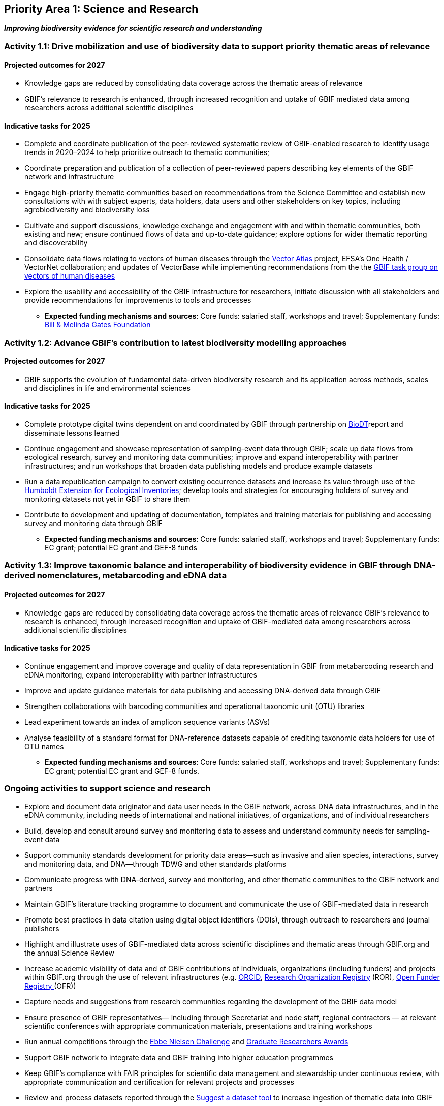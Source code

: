 [[priority1]]
== Priority Area 1: Science and Research

*_Improving biodiversity evidence for scientific research and understanding_*

[[activity1-1]]
=== Activity 1.1: Drive mobilization and use of biodiversity data to support priority thematic areas of relevance

==== Projected outcomes for 2027

*	Knowledge gaps are reduced by consolidating data coverage across the thematic areas of relevance
*	GBIF’s relevance to research is enhanced, through increased recognition and uptake of GBIF mediated data among researchers across additional scientific disciplines

==== Indicative tasks for 2025

*	Complete and coordinate publication of the peer-reviewed systematic review of GBIF-enabled research to identify usage trends in 2020–2024 to help prioritize outreach to thematic communities; 
* Coordinate preparation and publication of a collection of peer-reviewed papers describing key elements of the GBIF network and infrastructure
* Engage high-priority thematic communities based on recommendations from the Science Committee and establish new consultations with with subject experts, data holders, data users and other stakeholders on key topics, including agrobiodiversity and biodiversity loss 
* Cultivate and support discussions, knowledge exchange and engagement with and within thematic communities, both existing and new; ensure continued flows of data and up-to-date guidance; explore options for wider thematic reporting and discoverability
* Consolidate data flows relating to vectors of human diseases through the https://www.gatesfoundation.org/about/committed-grants/2022/04/inv021972[Vector Atlas^] project, EFSA's One Health / VectorNet collaboration; and updates of VectorBase while implementing  recommendations from the the https://www.gbif.org/news/4jj1iKMn5llVnM6cUr8Y2m/[GBIF task group on vectors of human diseases^] 
* Explore the usability and accessibility of the GBIF infrastructure for researchers, initiate discussion with all stakeholders and provide recommendations for improvements to tools and processes

*** *Expected funding mechanisms and sources*: Core funds: salaried staff, workshops and travel; Supplementary funds: https://www.gatesfoundation.org/[Bill & Melinda Gates Foundation^]

[[activity1-2]]
=== Activity 1.2: Advance GBIF’s contribution to latest biodiversity modelling approaches

==== Projected outcomes for 2027

* GBIF supports the evolution of fundamental data-driven biodiversity research and its application across methods, scales and disciplines in life and environmental sciences

==== Indicative tasks for 2025

* Complete prototype digital twins dependent on and coordinated by GBIF through partnership on https://biodt.eu/[BioDT^]report and disseminate lessons learned
* Continue engagement and showcase representation of sampling-event data through GBIF; scale up data flows from ecological research, survey and monitoring data communities; improve and expand interoperability with partner infrastructures; and run workshops that broaden data publishing models and produce example datasets
* Run a data republication campaign to convert existing occurrence datasets and increase its value through use of the https://eco.tdwg.org/[Humboldt Extension for Ecological Inventories^]; develop tools and strategies for encouraging holders of survey and monitoring datasets not yet in GBIF to share them 
* Contribute to development and updating of documentation, templates and training materials for publishing and accessing survey and monitoring data through GBIF

*** *Expected funding mechanisms and sources*: Core funds: salaried staff, workshops and travel; Supplementary funds: EC grant; potential EC grant and GEF-8 funds

[[activity1-3]]
=== Activity 1.3: Improve taxonomic balance and interoperability of biodiversity evidence in GBIF through DNA-derived nomenclatures, metabarcoding and eDNA data

==== Projected outcomes for 2027

* Knowledge gaps are reduced by consolidating data coverage across the thematic areas of relevance
GBIF’s relevance to research is enhanced, through increased recognition and uptake of GBIF-mediated data among researchers across additional scientific disciplines

==== Indicative tasks for 2025

* Continue engagement and improve coverage and quality of data representation in GBIF from metabarcoding research and eDNA monitoring, expand interoperability with partner infrastructures
* Improve and update guidance materials for data publishing and accessing DNA-derived data through GBIF
* Strengthen collaborations with barcoding communities and operational taxonomic unit (OTU) libraries
* Lead experiment towards an index of amplicon sequence variants (ASVs)
* Analyse feasibility of a standard format for DNA-reference datasets capable of crediting taxonomic data holders for use of OTU names

*** *Expected funding mechanisms and sources*: Core funds: salaried staff, workshops and travel; Supplementary funds: EC grant; potential EC grant and GEF-8 funds. 

[[activity1-ongoing]]
=== Ongoing activities to support science and research

* Explore and document data originator and data user needs in the GBIF network, across DNA data infrastructures, and in the eDNA community, including needs of international and national initiatives, of organizations, and of individual researchers
* Build, develop and consult around survey and monitoring data to assess and understand community needs for sampling-event data 
* Support community standards development for priority data areas—such as invasive and alien species, interactions, survey and monitoring data, and DNA—through TDWG and other standards platforms
* Communicate progress with DNA-derived, survey and monitoring, and other thematic communities to the GBIF network and partners
* Maintain GBIF’s literature tracking programme to document and communicate the use of GBIF-mediated data in research 
* Promote best practices in data citation using digital object identifiers (DOIs), through outreach to researchers and journal publishers
* Highlight and illustrate uses of GBIF-mediated data across scientific disciplines and thematic areas through GBIF.org and the annual Science Review
* Increase academic visibility of data and of GBIF contributions of individuals, organizations (including funders) and projects within GBIF.org through the use of  relevant infrastructures  (e.g. https://orcid.org/[ORCID^], https://ror.org/[Research Organization Registry^] (ROR), https://www.crossref.org/services/funder-registry/[Open Funder Registry ^](OFR))
* Capture needs and suggestions from research communities regarding the development of the GBIF data model
* Ensure presence of GBIF representatives— including through Secretariat and node staff, regional contractors — at relevant scientific conferences with appropriate communication materials, presentations and training workshops
* Run annual competitions through the https://www.gbif.org/ebbe[Ebbe Nielsen Challenge^] and https://www.gbif.org/graduate-researchers-award[Graduate Researchers Awards^]
* Support GBIF network to integrate data and GBIF training into higher education programmes
* Keep GBIF’s compliance with FAIR principles for scientific data management and stewardship under continuous review, with appropriate communication and certification for relevant projects and processes
* Review and process datasets reported through the https://github.com/gbif/data-mobilization[Suggest a dataset tool^] to increase ingestion of thematic data into GBIF
